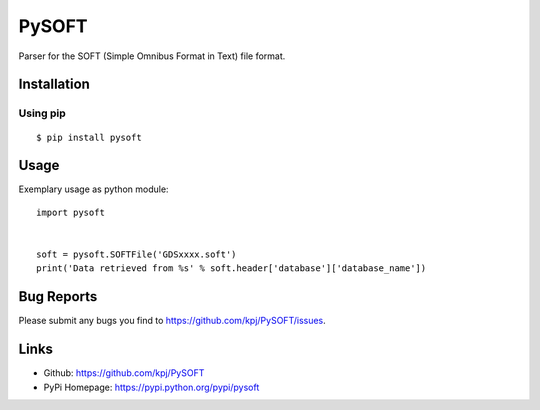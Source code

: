 PySOFT
======
.. image:: https://pypip.in/v/pysoft/badge.png
    :target: https://crate.io/packages/pysoft/
    :alt: Latest version

.. image:: https://api.travis-ci.org/kpj/PySOFT.png?branch=master
    :target: https://travis-ci.org/kpj/PySOFT
    :alt: Travis-CI

.. image:: https://pypip.in/d/pysoft/badge.png
    :target: https://crate.io/packages/pysoft/
    :alt: Number of PyPI downloads

Parser for the SOFT (Simple Omnibus Format in Text) file format.


Installation
------------
Using pip
+++++++++
::

  $ pip install pysoft


Usage
-----
Exemplary usage as python module:
::

  import pysoft


  soft = pysoft.SOFTFile('GDSxxxx.soft')
  print('Data retrieved from %s' % soft.header['database']['database_name'])


Bug Reports
-----------
Please submit any bugs you find to https://github.com/kpj/PySOFT/issues.


Links
-----
- Github: https://github.com/kpj/PySOFT
- PyPi Homepage: https://pypi.python.org/pypi/pysoft
